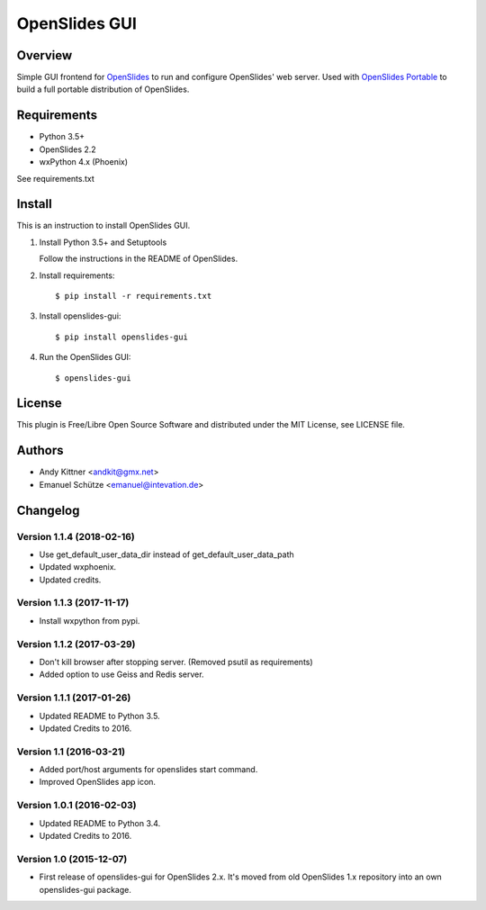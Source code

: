 ================
 OpenSlides GUI
================

Overview
========

Simple GUI frontend for `OpenSlides <http://openslides.org/>`_ to run and configure OpenSlides' web server.
Used with `OpenSlides Portable <https://github.com/OpenSlides/openslides-portable>`_ to build a full portable distribution of OpenSlides.


Requirements
============

- Python 3.5+
- OpenSlides 2.2
- wxPython 4.x (Phoenix)

See requirements.txt


Install
=======

This is an instruction to install OpenSlides GUI.

1. Install Python 3.5+ and Setuptools

   Follow the instructions in the README of OpenSlides.


2. Install requirements::

   $ pip install -r requirements.txt


3. Install openslides-gui::

   $ pip install openslides-gui


4. Run the OpenSlides GUI::

   $ openslides-gui


License
=======

This plugin is Free/Libre Open Source Software and distributed under the
MIT License, see LICENSE file.


Authors
=======

* Andy Kittner <andkit@gmx.net>
* Emanuel Schütze <emanuel@intevation.de>


Changelog
=========

Version 1.1.4 (2018-02-16)
--------------------------
* Use get_default_user_data_dir instead of get_default_user_data_path
* Updated wxphoenix.
* Updated credits.

Version 1.1.3 (2017-11-17)
--------------------------
* Install wxpython from pypi.

Version 1.1.2 (2017-03-29)
--------------------------
* Don't kill browser after stopping server.
  (Removed psutil as requirements)
* Added option to use Geiss and Redis server.

Version 1.1.1 (2017-01-26)
--------------------------
* Updated README to Python 3.5.
* Updated Credits to 2016.

Version 1.1 (2016-03-21)
------------------------
* Added port/host arguments for openslides start command.
* Improved OpenSlides app icon.

Version 1.0.1 (2016-02-03)
--------------------------
* Updated README to Python 3.4.
* Updated Credits to 2016.

Version 1.0 (2015-12-07)
------------------------
* First release of openslides-gui for OpenSlides 2.x.
  It's moved from old OpenSlides 1.x repository into an own openslides-gui package.
